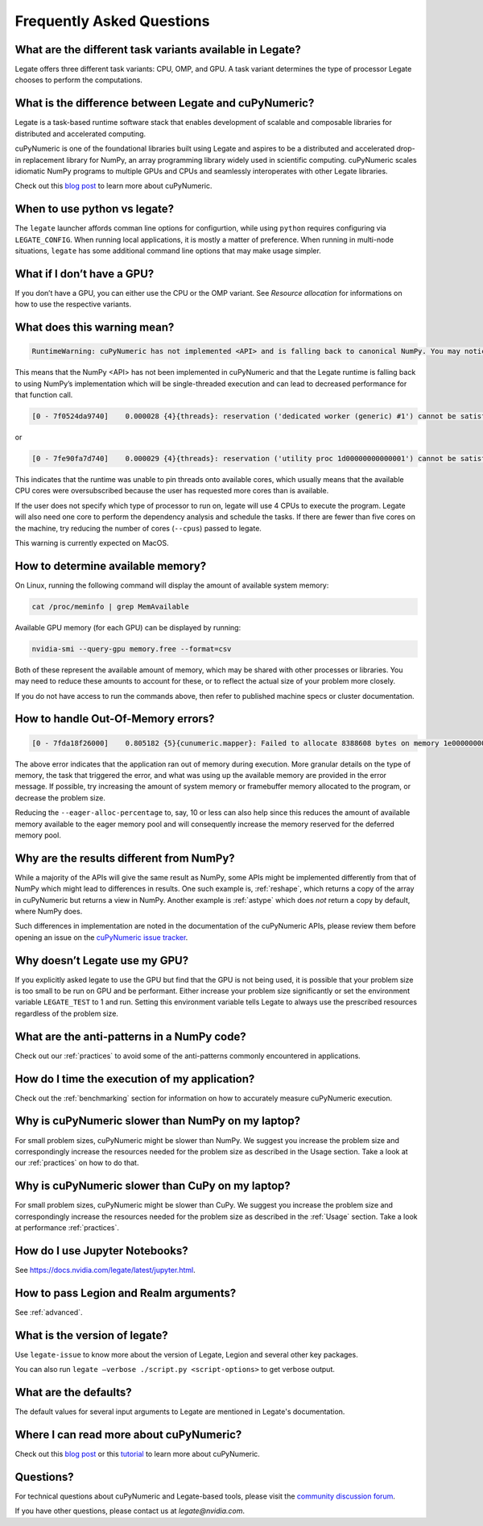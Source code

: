.. _faqs:

Frequently Asked Questions
==========================


What are the different task variants available in Legate?
---------------------------------------------------------

Legate offers three different task variants: CPU, OMP, and GPU. A task variant
determines the type of processor Legate chooses to perform the computations.

What is the difference between Legate and cuPyNumeric?
------------------------------------------------------

Legate is a task-based runtime software stack that enables development of
scalable and composable libraries for distributed and accelerated computing.

cuPyNumeric is one of the foundational libraries built using Legate and aspires
to be a distributed and accelerated drop-in replacement library for NumPy, an
array programming library widely used in scientific computing. cuPyNumeric scales
idiomatic NumPy programs to multiple GPUs and CPUs and seamlessly interoperates
with other Legate libraries.

Check out this `blog post <https://developer.nvidia.com/blog/accelerating-python-applications-with-cupynumeric-and-legate/>`_
to learn more about cuPyNumeric.

When to use python vs legate?
-----------------------------

The ``legate`` launcher affords comman line options for configurtion, while
using ``python`` requires configuring via ``LEGATE_CONFIG``. When running
local applications, it is mostly a matter of preference. When running in
multi-node situations, ``legate`` has some additional command line options
that may make usage simpler.

What if I don’t have a GPU?
---------------------------

If you don’t have a GPU, you can either use the CPU or the OMP variant. See
`Resource allocation` for informations on how to use the respective variants.

What does this warning mean?
----------------------------

.. code-block:: text

    RuntimeWarning: cuPyNumeric has not implemented <API> and is falling back to canonical NumPy. You may notice significantly decreased performance for this function call.

This means that the NumPy <API> has not been implemented in cuPyNumeric and that
the Legate runtime is falling back to using NumPy’s implementation which will
be single-threaded execution and can lead to decreased performance for that
function call.

.. code-block:: text

    [0 - 7f0524da9740]    0.000028 {4}{threads}: reservation ('dedicated worker (generic) #1') cannot be satisfied

or

.. code-block:: text

    [0 - 7fe90fa7d740]    0.000029 {4}{threads}: reservation ('utility proc 1d00000000000001') cannot be satisfied

This indicates that the runtime was unable to pin threads onto available cores,
which usually means that the available CPU cores were oversubscribed because
the user has requested more cores than is available.

If the user does not specify which type of processor to run on, legate will use
4 CPUs to execute the program. Legate will also need one core to perform the
dependency analysis and schedule the tasks. If there are fewer than five cores
on the machine, try reducing the number of cores (``--cpus``) passed to legate.

This warning is currently expected on MacOS.

How to determine available memory?
----------------------------------

On Linux, running the following command will display the amount of
available system memory:

.. code-block:: sh

    cat /proc/meminfo | grep MemAvailable

Available GPU memory (for each GPU) can be displayed by running:

.. code-block:: sh

    nvidia-smi --query-gpu memory.free --format=csv

Both of these represent the available amount of memory, which may be shared
with other processes or libraries. You may need to reduce these amounts to
account for these, or to reflect the actual size of your problem more closely.

If you do not have access to run the commands above, then refer to published
machine specs or cluster documentation.

How to handle Out-Of-Memory errors?
-----------------------------------

.. code-block:: text

    [0 - 7fda18f26000]    0.805182 {5}{cunumeric.mapper}: Failed to allocate 8388608 bytes on memory 1e00000000000000 (of kind SYSTEM_MEM) for region requirement(s) 1 of Task cupynumeric::BinaryOpTask[oom.py:24] (UID 18)

The above error indicates that the application ran out of memory during
execution. More granular details on the type of memory, the task that triggered
the error, and what was using up the available memory are provided in the error
message. If possible, try increasing the amount of system memory or framebuffer
memory allocated to the program, or decrease the problem size.

Reducing the ``--eager-alloc-percentage`` to, say, 10 or less can also help
since this reduces the amount of available memory available to the eager memory
pool and will consequently increase the memory reserved for the deferred memory
pool.

Why are the results different from NumPy?
-----------------------------------------

While a majority of the APIs will give the same result as NumPy, some APIs
might be implemented differently from that of NumPy which might lead to
differences in results. One such example is, :ref:`reshape`, which returns a
copy of the array in cuPyNumeric but returns a view in NumPy. Another example
is :ref:`astype` which does *not* return a copy by default, where NumPy does.

Such differences in implementation are noted in the documentation of the
cuPyNumeric APIs, please review them before opening an issue on the
`cuPyNumeric issue tracker <https://github.com/nv-legate/cupynumeric/issues>`_.

Why doesn’t Legate use my GPU?
------------------------------

If you explicitly asked legate to use the GPU but find that the GPU is not
being used, it is possible that your problem size is too small to be run on
GPU and be performant. Either increase your problem size significantly or set
the environment variable ``LEGATE_TEST`` to 1 and run. Setting this environment
variable tells Legate to always use the prescribed resources regardless of the
problem size.

What are the anti-patterns in a NumPy code?
-------------------------------------------

Check out our :ref:`practices` to avoid some of the anti-patterns commonly
encountered in applications.

How do I time the execution of my application?
----------------------------------------------

Check out the :ref:`benchmarking` section for information on how to accurately
measure cuPyNumeric execution.

Why is cuPyNumeric slower than NumPy on my laptop?
--------------------------------------------------

For small problem sizes, cuPyNumeric might be slower than NumPy. We suggest you
increase the problem size and correspondingly increase the resources needed
for the problem size as described in the Usage section. Take a look at our
:ref:`practices` on how to do that.

Why is cuPyNumeric slower than CuPy on my laptop?
-------------------------------------------------

For small problem sizes, cuPyNumeric might be slower than CuPy. We suggest you
increase the problem size and correspondingly increase the resources needed for
the problem size as described in the :ref:`Usage` section. Take a look at
performance :ref:`practices`.

How do I use Jupyter Notebooks?
-------------------------------

See https://docs.nvidia.com/legate/latest/jupyter.html.

How to pass Legion and Realm arguments?
---------------------------------------

See :ref:`advanced`.

What is the version of legate?
------------------------------

Use ``legate-issue`` to know more about the version of Legate, Legion and
several other key packages.

You can also run ``legate –verbose ./script.py <script-options>`` to get
verbose output.

What are the defaults?
----------------------

The default values for several input arguments to Legate are mentioned in
Legate's documentation.

Where I can read more about cuPyNumeric?
----------------------------------------

Check out this `blog post <https://developer.nvidia.com/blog/accelerating-python-applications-with-cupynumeric-and-legate/>`_
or this `tutorial <https://github.com/NVIDIA/accelerated-computing-hub/blob/main/Accelerated_Python_User_Guide/notebooks/Chapter_X_Distributed_Computing_cuPyNumeric.ipynb>`_
to learn more about cuPyNumeric.

Questions?
----------

For technical questions about cuPyNumeric and Legate-based tools, please visit
the `community discussion forum <https://github.com/nv-legate/discussion>`_.

If you have other questions, please contact us at *legate@nvidia.com*.
